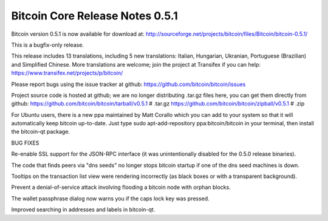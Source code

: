 Bitcoin Core Release Notes 0.5.1
================================

Bitcoin version 0.5.1 is now available for download at:
http://sourceforge.net/projects/bitcoin/files/Bitcoin/bitcoin-0.5.1/

This is a bugfix-only release.

This release includes 13 translations, including 5 new translations:
Italian, Hungarian, Ukranian, Portuguese (Brazilian) and Simplified
Chinese. More translations are welcome; join the project at Transifex if
you can help: https://www.transifex.net/projects/p/bitcoin/

Please report bugs using the issue tracker at github:
https://github.com/bitcoin/bitcoin/issues

Project source code is hosted at github; we are no longer distributing
.tar.gz files here, you can get them directly from github:
https://github.com/bitcoin/bitcoin/tarball/v0.5.1 # .tar.gz
https://github.com/bitcoin/bitcoin/zipball/v0.5.1 # .zip

For Ubuntu users, there is a new ppa maintained by Matt Corallo which
you can add to your system so that it will automatically keep bitcoin
up-to-date. Just type sudo apt-add-repository ppa:bitcoin/bitcoin in
your terminal, then install the bitcoin-qt package.

BUG FIXES

Re-enable SSL support for the JSON-RPC interface (it was unintentionally
disabled for the 0.5.0 release binaries).

The code that finds peers via "dns seeds" no longer stops bitcoin
startup if one of the dns seed machines is down.

Tooltips on the transaction list view were rendering incorrectly (as
black boxes or with a transparent background).

Prevent a denial-of-service attack involving flooding a bitcoin node
with orphan blocks.

The wallet passphrase dialog now warns you if the caps lock key was
pressed.

Improved searching in addresses and labels in bitcoin-qt.
